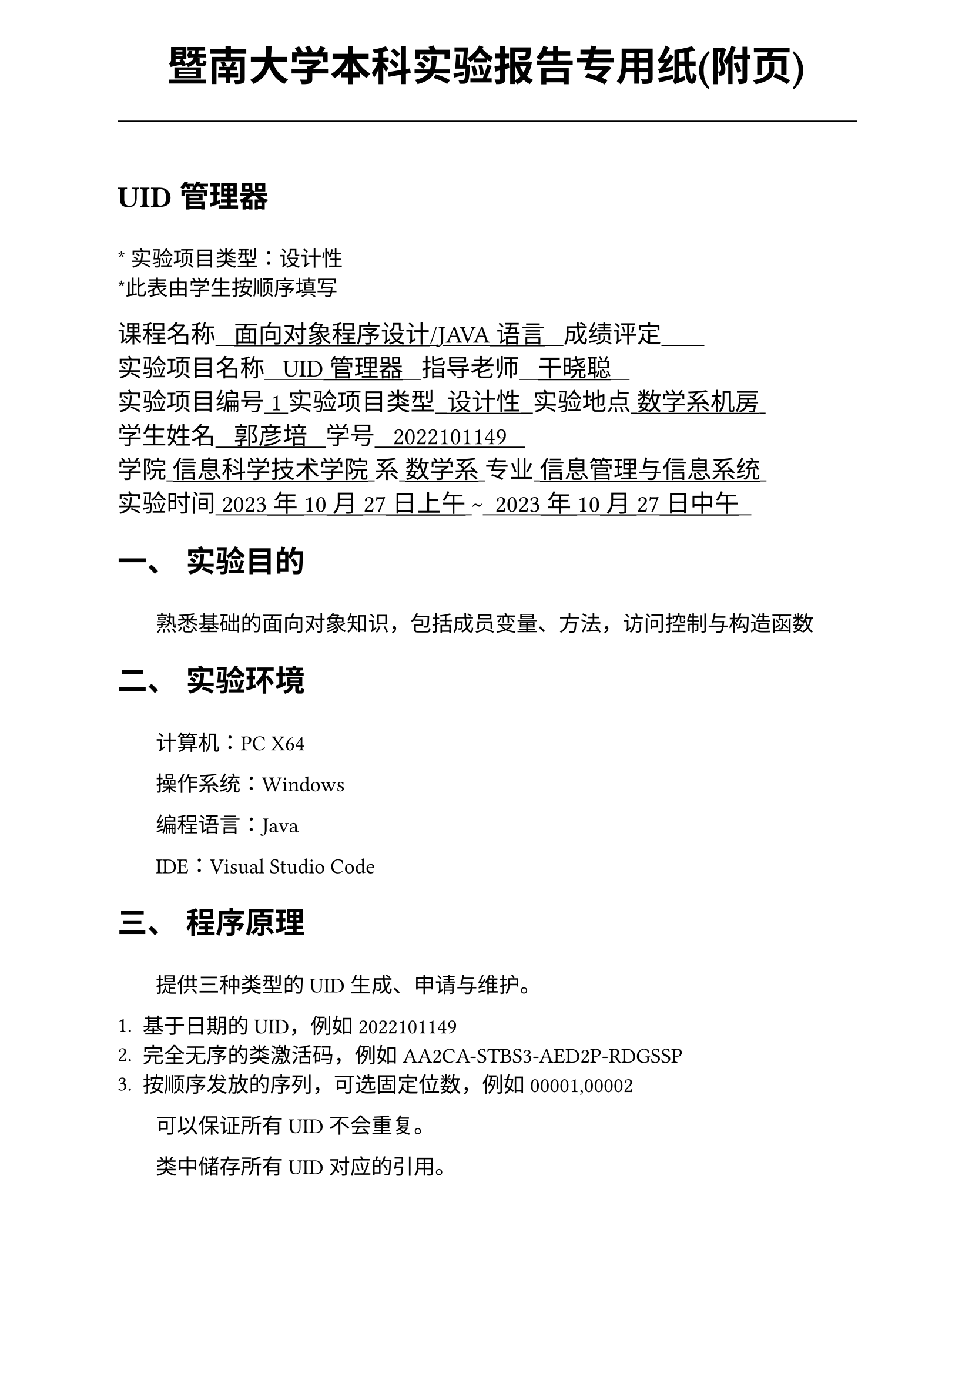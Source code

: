 #set text(font:("Times New Roman","Source Han Serif SC"))
#show raw.where(block: false): box.with(
  fill: luma(240),
  inset: (x: 3pt, y: 0pt),
  outset: (y: 3pt),
  radius: 2pt,
)

// Display block code in a larger block
// with more padding.
#show raw.where(block: true): block.with(
  fill: luma(240),
  inset: 10pt,
  radius: 4pt,
)

#set math.equation(numbering: "(1)")

#set text(
    font:("Times New Roman","Source Han Serif SC"),
    style:"normal",
    weight: "regular",
    size: 13pt,
)

#set page(
  paper:"a4",
  number-align: right,
  margin: (x:2.54cm,y:4cm),
  header: [
    #set text(
      size: 25pt,
      font: "KaiTi",
    )
    #align(
      bottom + center,
      [ #strong[暨南大学本科实验报告专用纸(附页)] ]
    )
    #line(start: (0pt,-5pt),end:(453pt,-5pt))
  ]
)

#show raw: set text(
    font: ("consolas", "Source Han Serif SC")
  )

= UID管理器
\
#text("*") 实验项目类型：设计性\
#text("*")此表由学生按顺序填写\

#text(
  font:"KaiTi",
  size: 15pt
)[
课程名称#underline[#text("   面向对象程序设计/JAVA语言   ")]成绩评定#underline[#text("       ")]\
实验项目名称#underline[#text("   UID管理器   ")]指导老师#underline[#text("   干晓聪   ")]\
实验项目编号#underline[#text(" 1 ")]实验项目类型#underline[#text("  设计性  ")]实验地点#underline[#text(" 数学系机房 ")]\
学生姓名#underline[#text("   郭彦培   ")]学号#underline[#text("   2022101149   ")]\
学院#underline[#text(" 信息科学技术学院 ")]系#underline[#text(" 数学系 ")]专业#underline[#text(" 信息管理与信息系统 ")]\
实验时间#underline[#text(" 2023年10月27日上午 ")]#text("~")#underline[#text("  2023年10月27日中午  ")]\
]
#set heading(
  numbering: "一、"
  )  
#set par( first-line-indent: 1.8em)

= 实验目的
\
#h(1.8em)熟悉基础的面向对象知识，包括成员变量、方法，访问控制与构造函数


= 实验环境
\
#h(1.8em)计算机：PC X64

操作系统：Windows

编程语言：Java

IDE：Visual Studio Code


= 程序原理

\
#h(1.8em)提供三种类型的UID生成、申请与维护。

+ 基于日期的UID，例如2022101149
+ 完全无序的类激活码，例如AA2CA-STBS3-AED2P-RDGSSP
+ 按顺序发放的序列，可选固定位数，例如00001,00002

#h(1.8em)可以保证所有UID不会重复。

类中储存所有UID对应的引用。

申请复杂度O(1)，引用复杂度O(log(n))

测试用例的控制台规则：

中括号内为需要填入字符串，尖括号为可选参数，默认为列表第一个。

#figure(
  table(
    columns: 2,
    align: left+horizon,
    [```shell-unix-generic
    getUID <type: "date" | "code" | "seq"> [name]
    ```],[申请对应类型的新UID，并与一个引用名称name绑定],
    [```shell-unix-generic
    secUID <type: "date" | "code" | "seq"> [UID]
    ```],[查找UID对应的引用名称]
  )
)

= 程序代码
文件：`sis2\UIDmanager.java`实现了`UIDmanager`类
```java
package sis2;

import java.text.SimpleDateFormat;
import java.util.Date;
import java.util.HashMap;
import java.util.Random;

public class UIDmanager {
    private HashMap<String,Object> dateHM = new HashMap<String, Object>();
    private HashMap<String,Object> codeHM = new HashMap<String, Object>();
    private HashMap<String,Object> seqHM = new HashMap<String, Object>();

    final Random rd = new Random();

    final Integer DATENUM_LENGTH;
    final Integer SEQ_LENGTH;
    final Integer CODE_LENGTH;
    private Integer nextDataNum = 0;
    private Integer nextSeq = 0;

    private char getRandChar()
    {
        int flg = rd.nextInt(26+10);
        if(flg < 10) return (char)(48+flg);
        else return (char)(55+flg);
    }

    public UIDmanager()
    {
        DATENUM_LENGTH = 4;
        SEQ_LENGTH = 10;
        CODE_LENGTH = 5;
    }

    public UIDmanager(int _SEQ_LENGTH,int _DATENUM_LENGTH,int _CODE_LENGTH)
    {
        DATENUM_LENGTH = _DATENUM_LENGTH;
        SEQ_LENGTH = _SEQ_LENGTH;
        CODE_LENGTH = _CODE_LENGTH;
    }

    public String nextDate(Object c)
    {
        Date date = new Date();
        SimpleDateFormat sf = new SimpleDateFormat("yyMMdd");
        String s = sf.format(date);
        nextDataNum++;
        Integer tmp = nextDataNum;
        StringBuffer sb = new StringBuffer();
        for(int i = 0;i < DATENUM_LENGTH;i ++)
        {
            sb.append(tmp % 10);
            tmp /= 10;
        }
        String rt = s + sb.reverse().toString();
        dateHM.put(rt, c);
        return rt;
    }
    
    public String nextDate()
    {
        Date date = new Date();
        SimpleDateFormat sf = new SimpleDateFormat("yyMMdd");
        String s = sf.format(date);
        nextDataNum++;
        Integer tmp = nextDataNum;
        StringBuffer sb = new StringBuffer();
        for(int i = 0;i < DATENUM_LENGTH;i ++)
        {
            sb.append(tmp % 10);
            tmp /= 10;
        }
        String rt = s + sb.reverse().toString();
        return rt;
    }

    public String nextCode(Object c)
    {
        StringBuffer rt = new StringBuffer();
        for(int k = 0;k < 4;k ++)
        {
            for(int i = 0;i < CODE_LENGTH;i ++)
            {
                rt.append(getRandChar());
            }
            if(k != 3)rt.append('-');
        }
        codeHM.put(rt.toString(), c);
        return rt.toString();
    }

    public String nextCode()
    {
        StringBuffer rt = new StringBuffer();
        for(int k = 0;k < 4;k ++)
        {
            for(int i = 0;i < CODE_LENGTH;i ++)
            {
                rt.append(getRandChar());
            }
            if(k != 3)rt.append('-');
        }
        return rt.toString();
    }

    public String nextSeq(Object c)
    {
        StringBuffer rt = new StringBuffer();
        nextSeq ++;
        Integer tmp = nextSeq;
        for(int i = 0;i < SEQ_LENGTH;i ++)
        {
            rt.append(tmp % 10);
            tmp /= 10;
        }
        seqHM.put(rt.reverse().toString(), c);
        return rt.toString();
    }

    public String nextSeq()
    {
        StringBuffer rt = new StringBuffer();
        nextSeq ++;
        Integer tmp = nextSeq;
        for(int i = 0;i < SEQ_LENGTH;i ++)
        {
            rt.append(tmp % 10);
            tmp /= 10;
        }
        return rt.reverse().toString();
    }

    public Object secDate(String uid) throws Exception
    {
        return dateHM.get(uid);
    }

    public Object secCode(String uid) throws Exception
    {
        return codeHM.get(uid);
    }

    public Object secSeq(String uid) throws Exception
    {
        return seqHM.get(uid);
    }

    public void bindUID(String uid,Object c) throws Exception
    {
        if(uid.length() == 4 + DATENUM_LENGTH) dateHM.put(uid, c);
        else if(uid.length() == 4 + CODE_LENGTH * 4) codeHM.put(uid, c);
        else if(uid.length() == SEQ_LENGTH) seqHM.put(uid, c);
        else throw new Exception("UID格式错误\n");
    }

}

```
文件：`sis2\test.java`用于实现指令交互的测试
```java
package sis2;
import java.util.Scanner;

public class Test {
    public static void main(String[] args) {
        UIDmanager uidm = new UIDmanager();
        try (Scanner sc = new Scanner(System.in)) {
            for(;;)
            {
                String cmd = sc.next();
                if(cmd.equals("getUID"))
                {
                    String type = sc.next();
                    if(type.equals("date"))
                    {
                        String name = sc.next();
                        System.out.println(uidm.nextDate(name));
                    }
                    else if(type.equals("code"))
                    {
                        String name = sc.next();
                        System.out.println(uidm.nextCode(name));
                    }
                    else if(type.equals("seq"))
                    {
                        String name = sc.next();
                        System.out.println(uidm.nextSeq(name));
                    }
                }
                else if(cmd.equals("secUID"))
                {
                    String type = sc.next();
                    if(type.equals("date"))
                    {
                        String uid = sc.next();
                        System.out.println(uidm.secDate(uid));
                    }
                    else if(type.equals("code"))
                    {
                        String uid = sc.next();
                        System.out.println(uidm.secCode(uid));
                    }
                    else if(type.equals("seq"))
                    {
                        String uid = sc.next();
                        System.out.println(uidm.secSeq(uid));
                    }
                } else break;
            }
            sc.close();
        } catch (Exception e) {
            e.printStackTrace();
        }
    }
}

```
= 出现的问题、原因与解决方法

\
#h(1.8em)编码过程十分顺利

= 测试数据与运行结果


#figure(
  table(
    align: left + horizon,
    columns: 3,
    [*输入*],[*输出*],[*解释*],
    [`getUID date GYP`],[`2312150001`],[生成了一个基于当前日期的UID并且与GYP绑定],
    [`getUID code program_by_GYP`],[`7EFBG-GM1E6-8KFL9-7MU08`],[生成一个随机串并与program_by_GYP绑定],
    [`getUID seq seq1`],[`0000000001`],[生成一个顺序编号的ID并与seq1绑定],
    [`getUID seq seq2`],[`0000000002`],[生成一个顺序编号的ID并与seq2绑定],
    [`secUID date ??`],[`UID格式错误`],[查询UID时使用了错误格式],
    [`secUID date 2312150001`],[`GYP`],[查询到2312150001所绑定的数据为GYP],
    [`secUID code 7EFBG-GM1E6-8KFL9-7MU08`],[`program_by_GYP`],[查询到7EFBG-GM1E6-8KFL9-7MU08所绑定的数据为program_by_GYP]
  )
)